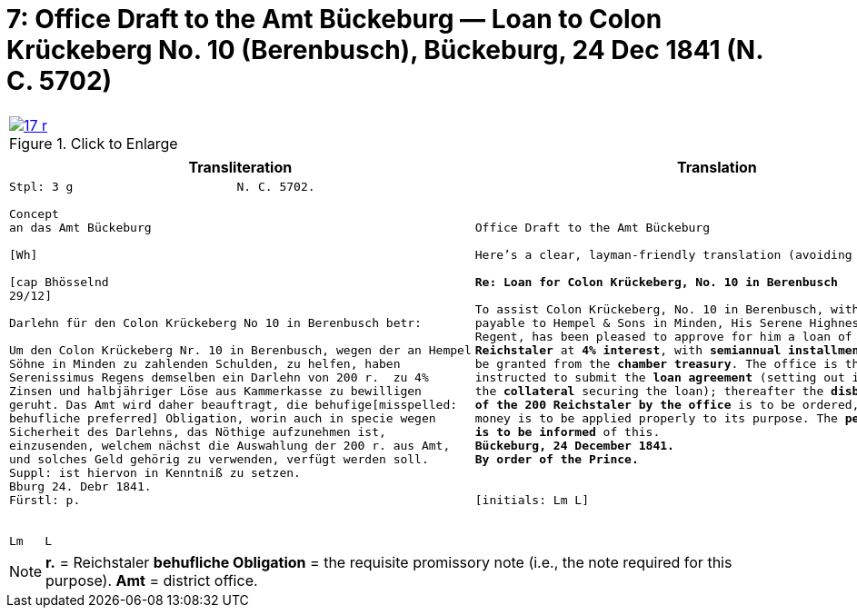 [[doc-index-7-1]]
= 7: Office Draft to the Amt Bückeburg — Loan to Colon Krückeberg No. 10 (Berenbusch), Bückeburg, 24 Dec 1841 (N. C. 5702) 
:page-role: wide

[cols="1a,1a",grid=none,frame=none,options="noheader"]
|===
|image::17-r.png[title="Click to Enlarge",link=self]
|
|===

[cols="1a,1a"]
|===
|Transliteration|Translation

|
....
Stpl: 3 g                       N. C. 5702.

Concept
an das Amt Bückeburg

[Wh]           
                
[cap Bhösselnd  
29/12]          

Darlehn für den Colon Krückeberg No 10 in Berenbusch betr:

Um den Colon Krückeberg Nr. 10 in Berenbusch, wegen der an Hempel
Söhne in Minden zu zahlenden Schulden, zu helfen, haben
Serenissimus Regens demselben ein Darlehn von 200 r.  zu 4%
Zinsen und halbjähriger Löse aus Kammerkasse zu bewilligen
geruht. Das Amt wird daher beauftragt, die behufige[misspelled:
behufliche preferred] Obligation, worin auch in specie wegen
Sicherheit des Darlehns, das Nöthige aufzunehmen ist,
einzusenden, welchem nächst die Auswahlung der 200 r. aus Amt,
und solches Geld gehörig zu verwenden, verfügt werden soll.
Suppl: ist hiervon in Kenntniß zu setzen.
Bburg 24. Debr 1841.
Fürstl: p.


Lm   L
....
|
[verse]
____
Office Draft to the Amt Bückeburg

Here’s a clear, layman-friendly translation (avoiding “Obligation”):

*Re: Loan for Colon Krückeberg, No. 10 in Berenbusch*

To assist Colon Krückeberg, No. 10 in Berenbusch, with the debts
payable to Hempel & Sons in Minden, His Serene Highness, the
Regent, has been pleased to approve for him a loan of *200
Reichstaler* at *4% interest*, with *semiannual installments*, to
be granted from the *chamber treasury*. The office is therefore
instructed to submit the *loan agreement* (setting out in detail
the *collateral* securing the loan); thereafter the *disbursement
of the 200 Reichstaler by the office* is to be ordered, and the
money is to be applied properly to its purpose. The *petitioner
is to be informed* of this.
*Bückeburg, 24 December 1841.*
*By order of the Prince.*


[initials: Lm L]
____
|===

[NOTE]
====
*r.* = Reichstaler
*behufliche Obligation* = the requisite promissory note (i.e., the note required for this purpose).
*Amt* = district office.
====
